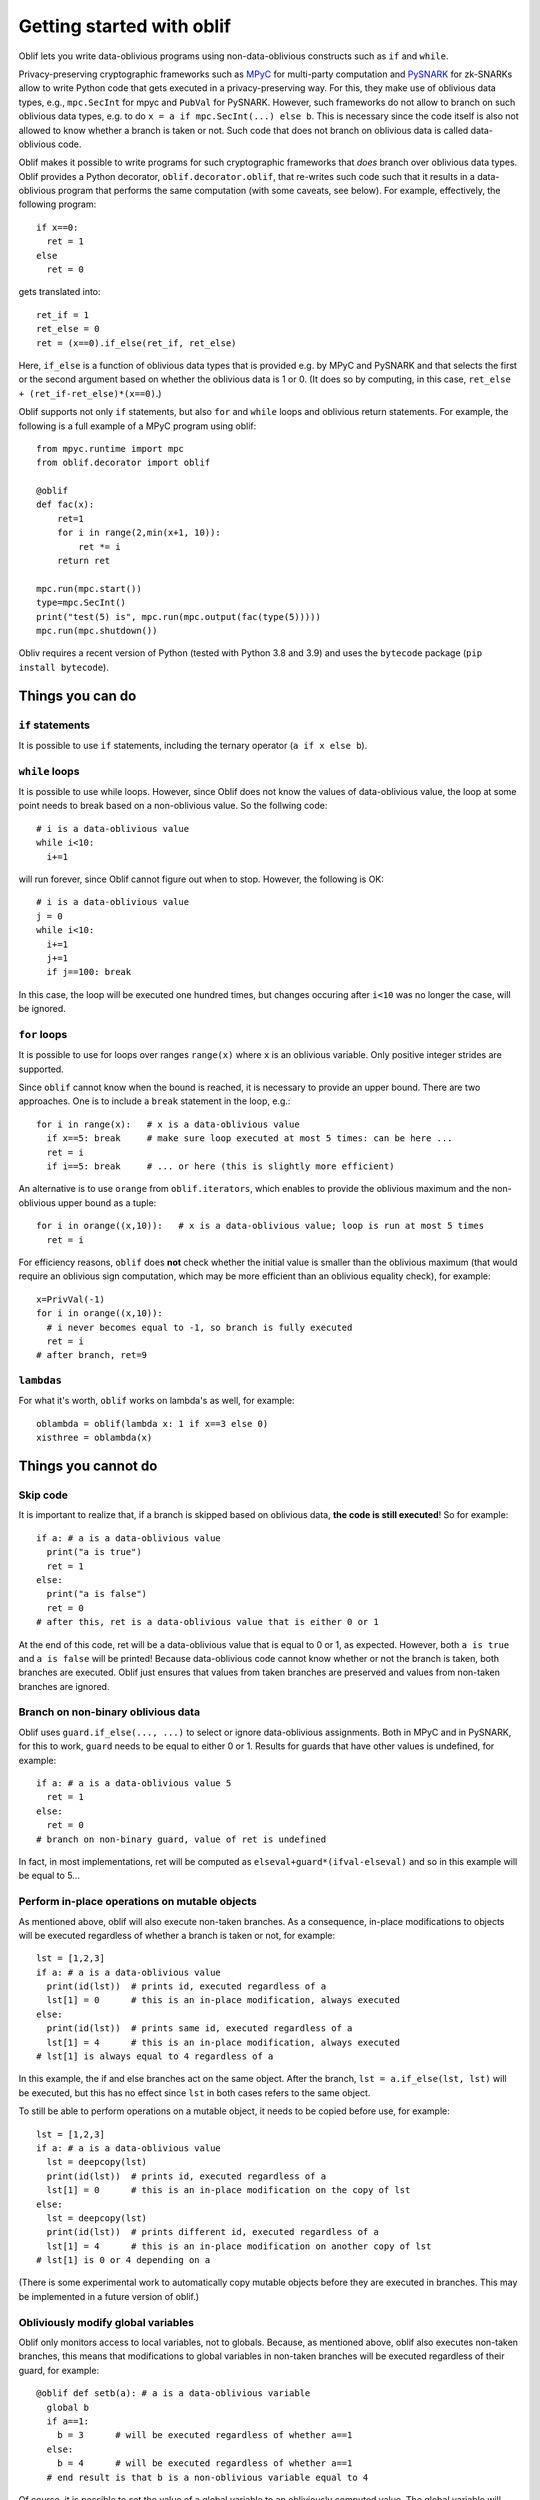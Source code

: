 Getting started with oblif
==========================

Oblif lets you write data-oblivious programs using non-data-oblivious constructs such as ``if`` and ``while``.

Privacy-preserving cryptographic frameworks such as 
`MPyC <https://github.com/lschoe/mpyc>`_ for multi-party computation and `PySNARK <https://github.com/meilof/pysnark>`_ for zk-SNARKs allow to write Python code that gets executed in a privacy-preserving way. For this, they make use of oblivious data types, e.g., ``mpc.SecInt`` for mpyc and ``PubVal`` for PySNARK. 
However, such frameworks do not allow to branch on such oblivious data types, e.g. to do ``x = a if mpc.SecInt(...) else b``.
This is necessary since the code itself is also not allowed to know whether a branch is taken or not.
Such code that does not branch on oblivious data is called data-oblivious code.

Oblif makes it possible to write programs for such cryptographic frameworks that *does* branch over oblivious data types. Oblif provides a Python decorator, ``oblif.decorator.oblif``, that re-writes such code such that it results in a data-oblivious program that performs the same computation (with some caveats, see below).
For example, effectively, the following program::

  if x==0:
    ret = 1
  else
    ret = 0

gets translated into::

  ret_if = 1
  ret_else = 0
  ret = (x==0).if_else(ret_if, ret_else)
  
Here, ``if_else`` is a function of oblivious data types that is provided e.g. by MPyC and PySNARK and that selects the first or the second argument based on whether the oblivious data is 1 or 0. (It does so by computing, in this case, ``ret_else + (ret_if-ret_else)*(x==0)``.)

Oblif supports not only ``if`` statements, but also ``for`` and ``while`` loops and oblivious return statements. For example, the following is a full example of a MPyC program using oblif::

    from mpyc.runtime import mpc
    from oblif.decorator import oblif

    @oblif
    def fac(x):
        ret=1
        for i in range(2,min(x+1, 10)):
            ret *= i
        return ret

    mpc.run(mpc.start())
    type=mpc.SecInt()
    print("test(5) is", mpc.run(mpc.output(fac(type(5)))))
    mpc.run(mpc.shutdown())
    
Obliv requires a recent version of Python (tested with Python 3.8 and 3.9) and uses the ``bytecode`` package (``pip install bytecode``).

Things you can do
-----------------

``if`` statements
.................

It is possible to use ``if`` statements, including the ternary operator (``a if x else b``).

``while`` loops
...............

It is possible to use while loops. However, since Oblif does not know the values of data-oblivious value, the loop at some point needs to break based on a non-oblivious value. So the follwing code::

  # i is a data-oblivious value
  while i<10:
    i+=1
    
will run forever, since Oblif cannot figure out when to stop. However, the following is OK::

  # i is a data-oblivious value
  j = 0
  while i<10:
    i+=1
    j+=1
    if j==100: break

In this case, the loop will be executed one hundred times, but changes occuring after ``i<10`` was no longer the case, will be ignored.

``for`` loops
.............

It is possible to use for loops over ranges ``range(x)`` where ``x`` is an oblivious variable. Only positive integer strides are supported. 

Since ``oblif`` cannot know when the bound is reached, it is necessary to provide an upper bound. There are two approaches. One is to include a ``break`` statement in the loop, e.g.::

  for i in range(x):   # x is a data-oblivious value
    if x==5: break     # make sure loop executed at most 5 times: can be here ...
    ret = i
    if i==5: break     # ... or here (this is slightly more efficient)
	
An alternative is to use ``orange`` from ``oblif.iterators``, which enables to provide the oblivious maximum and the non-oblivious upper bound as a tuple::

  for i in orange((x,10)):   # x is a data-oblivious value; loop is run at most 5 times
    ret = i

For efficiency reasons, ``oblif`` does **not** check whether the initial value is smaller than the oblivious maximum (that would require an oblivious sign computation, which may be more efficient than an oblivious equality check), for example::

  x=PrivVal(-1)
  for i in orange((x,10)):
    # i never becomes equal to -1, so branch is fully executed
    ret = i
  # after branch, ret=9
  
``lambdas``
...........

For what it's worth, ``oblif`` works on lambda's as well, for example::

  oblambda = oblif(lambda x: 1 if x==3 else 0)
  xisthree = oblambda(x)

.. _cannot-do:

Things you cannot do
--------------------

Skip code
.........

It is important to realize that, if a branch is skipped based on oblivious data, **the code is still executed**! So for example::

  if a: # a is a data-oblivious value
    print("a is true")
    ret = 1
  else:
    print("a is false")
    ret = 0
  # after this, ret is a data-oblivious value that is either 0 or 1
    
At the end of this code, ret will be a data-oblivious value that is equal to 0 or 1, as expected. However, both ``a is true`` and ``a is false`` will be printed! Because data-oblivious code cannot know whether or not the branch is taken, both branches are executed. Oblif just ensures that values from taken branches are preserved and values from non-taken branches are ignored.

Branch on non-binary oblivious data
...................................

Oblif uses ``guard.if_else(..., ...)`` to select or ignore data-oblivious assignments. Both in MPyC and in PySNARK, for this to work, ``guard`` needs to be equal to either 0 or 1. Results for guards that have other values is undefined, for example::

  if a: # a is a data-oblivious value 5
    ret = 1
  else:
    ret = 0
  # branch on non-binary guard, value of ret is undefined

In fact, in most implementations, ret will be computed as ``elseval+guard*(ifval-elseval)`` and so in this example will be equal to 5...

Perform in-place operations on mutable objects
..............................................

As mentioned above, oblif will also execute non-taken branches. As a consequence, in-place modifications to objects will be executed regardless of whether a branch is taken or not, for example::

  lst = [1,2,3]
  if a: # a is a data-oblivious value
    print(id(lst))  # prints id, executed regardless of a
    lst[1] = 0      # this is an in-place modification, always executed
  else:
    print(id(lst))  # prints same id, executed regardless of a
    lst[1] = 4      # this is an in-place modification, always executed
  # lst[1] is always equal to 4 regardless of a
  
In this example, the if and else branches act on the same object. After the branch, ``lst = a.if_else(lst, lst)`` will be executed, but this has no effect since ``lst`` in both cases refers to the same object.

To still be able to perform operations on a mutable object, it needs to be copied before use, for example::

  lst = [1,2,3]
  if a: # a is a data-oblivious value
    lst = deepcopy(lst)
    print(id(lst))  # prints id, executed regardless of a
    lst[1] = 0      # this is an in-place modification on the copy of lst
  else:
    lst = deepcopy(lst)
    print(id(lst))  # prints different id, executed regardless of a
    lst[1] = 4      # this is an in-place modification on another copy of lst
  # lst[1] is 0 or 4 depending on a

(There is some experimental work to automatically copy mutable objects before they are executed in branches. This may be implemented in a future version of oblif.)

Obliviously modify global variables
...................................

Oblif only monitors access to local variables, not to globals. Because, as mentioned above, oblif also executes non-taken branches, this means that modifications to global variables in non-taken branches will be executed regardless of their guard, for example::

  @oblif def setb(a): # a is a data-oblivious variable
    global b
    if a==1:
      b = 3      # will be executed regardless of whether a==1
    else:
      b = 4      # will be executed regardless of whether a==1
    # end result is that b is a non-oblivious variable equal to 4
  
Of course, it is possible to set the value of a global variable to an obliviously computed value. The global variable will then become a data-oblivious value equal to the computed value, for example::

  @oblif def setb(a): # a is a data-oblivious variable
    global b
    if a==1:
      bval = 3      # will be obliviously set to 3 if a==1
    else:
      bval = 4      # will be obliviously set to 4 if a!=1
    # bval is a data-oblivious variable equal to 3 or 4
    b = bval        # set b to this data-oblivious variable

Access variables that may be undefined
......................................

Values set in a branch can only be accessed if they also have a well-defined value in all other branches. For example::

  @oblif
  def test(x):
      if x==3:
        ret = 1
      return ret   # error: ret has no value if (x==3) does not hold
    
However, the following is OK::

  @oblif
  def test(x):
      ret = 0
      if x==3:
        ret = 1
      return ret   # ret has value 0 if (x==3) does not hold
